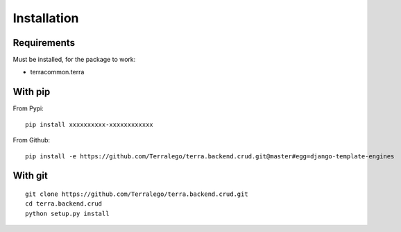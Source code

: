 Installation
============

Requirements
------------

Must be installed, for the package to work:

* terracommon.terra

With pip
--------

From Pypi:

::

    pip install xxxxxxxxxx-xxxxxxxxxxxx

From Github:

::

    pip install -e https://github.com/Terralego/terra.backend.crud.git@master#egg=django-template-engines

With git
--------

::

    git clone https://github.com/Terralego/terra.backend.crud.git
    cd terra.backend.crud
    python setup.py install
